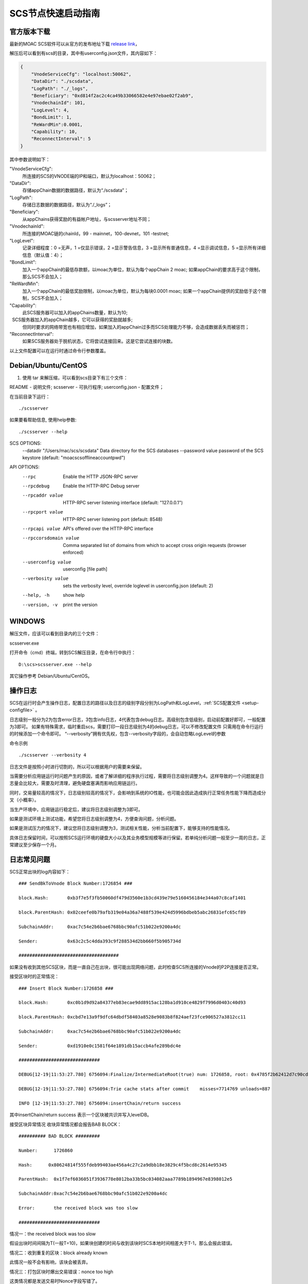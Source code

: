.. _scs-setup:

SCS节点快速启动指南
^^^^^^^^^^^^^^^^^^

官方版本下载
====================

最新的MOAC SCS软件可以从官方的发布地址下载 `release
link <https://github.com/MOACChain/moac-core/releases>`__，

.. _setup-configfile:

解压后可以看到有scs的目录，其中有userconfig.json文件，其内容如下：

.. code:: js

  {
      "VnodeServiceCfg": "localhost:50062",
      "DataDir": "./scsdata",
      "LogPath": "./_logs",
      "Beneficiary": "0xd814f2ac2c4ca49b33066582e4e97ebae02f2ab9",
      "VnodechainId": 101,
      "LogLevel": 4,
      "BondLimit": 1,
      "ReWardMin":0.0001,
      "Capability": 10,
      "ReconnectInterval": 5
  }

其中参数说明如下：

"VnodeServiceCfg":
  所连接的SCS的VNODE端的IP和端口，默认为localhost：50062；

"DataDir": 
  存储appChain数据的数据路径，默认为“./scsdata”；

"LogPath": 
  存储日志数据的数据路径，默认为“./_logs”；

"Beneficiary":
  从appChains获得奖励的有益帐户地址，与scsserver地址不同；

"VnodechainId":
  所连接的MOAC链的chainId，99 - mainnet，100-devnet，101 -testnet;

"LogLevel":
  记录详细程度：0 =无声，1 =仅显示错误，2 =显示警告信息，3 =显示所有普通信息，4 =显示调试信息，5 =显示所有详细信息（默认值：4）；

"BondLimit":
   加入一个appChain的最低存款额，以moac为单位，默认为每个appChain 2 moac; 如果appChain的要求高于这个限制，那么SCS不会加入；

"ReWardMin":
  加入一个appChain的最低奖励限制，以moac为单位，默认为每块0.0001 moac; 如果一个appChain提供的奖励低于这个限制，SCS不会加入；

"Capability":
  此SCS服务器可以加入的appChains数量，默认为10;
  SCS服务器加入的appChain越多，它可以获得的奖励就越多;
  但同时要求的网络带宽也有相应增加，如果加入的appChain过多而SCS处理能力不够，会造成数据丢失而被惩罚；

"ReconnectInterval":
  如果SCS服务器处于脱机状态，它将尝试连接回来。这是它尝试连接的块数。

以上文件配置可以在运行时通过命令行参数覆盖。

Debian/Ubuntu/CentOS
====================

1. 使用 tar 来解压缩，可以看到scs目录下有三个文件：

README          - 说明文件;
scsserver       - 可执行程序;
userconfig.json - 配置文件；

在当前目录下运行：
::
 ./scsserver

如果要看帮助信息, 使用help参数:
::

./scsserver --help

SCS OPTIONS:
  --datadir "/Users/mac/scs/scsdata"  Data directory for the SCS databases
  --password value                    password of the SCS keystore (default: "moacscsofflineaccountpwd")
  
API OPTIONS:
  --rpc                  Enable the HTTP JSON-RPC server
  --rpcdebug             Enable the HTTP-RPC Debug server
  --rpcaddr value        HTTP-RPC server listening interface (default: "127.0.0.1")
  --rpcport value        HTTP-RPC server listening port (default: 8548)
  --rpcapi value         API's offered over the HTTP-RPC interface
  --rpccorsdomain value  Comma separated list of domains from which to accept cross origin requests (browser enforced)
  --userconfig value     userconfig [file path]
  --verbosity value      sets the verbosity level, override loglevel in userconfig.json (default: 2)
  --help, -h             show help
  --version, -v          print the version


WINDOWS
==========

解压文件，应该可以看到目录内的三个文件：

scsserver.exe

打开命令（cmd）终端，转到SCS解压目录，在命令行中执行：

::

    D:\scs>scsserver.exe --help

其它操作参考 Debian/Ubuntu/CentOS。

.. _setup-logfile:

操作日志
=========

SCS在运行时会产生操作日志，配置日志的路径以及日志的级别字段分别为LogPath和LogLevel，:ref:`SCS配置文件 <setup-configfile>` 。

日志级别一般分为2为包含error日志，3包含info日志，4代表包含debug日志。高级别包含低级别，启动前配置好即可，一般配置为3即可。
如果有特殊需求，临时重启scs，需要打印一段日志级别为4的debug日志，可以不修改配置文件
只需用在命令行运行的时候添加一个命令即可。
“--verbosity”拥有优先权，包含--verbosity字段的，会自动忽略LogLevel的参数

命令示例
::

    ./scsserver --verbosity 4


日志文件是按照小时进行切割的，所以可以根据用户的需要来保留。

当需要分析应用链运行时问题产生的原因，或者了解详细的程序执行过程，需要将日志级别调整为4。这样导致的一个问题就是日志量会比较大，需要及时清理，避免硬盘塞满而影响应用链运行。

同时，交易量较高的情况下，日志级别较高的情况下，会影响到系统的IO性能，也可能会因此造成执行正常任务性能下降而造成分叉（小概率）。

当生产环境中，应用链运行稳定后，建议将日志级别调整为3即可。

如果是测试环境上测试功能，希望您将日志级别调整为4，方便查询问题，分析问题。

如果是测试压力的情况下，建议您将日志级别调整为3，测试相关性能，分析当前配置下，能够支持的性能情况。

具体日志保留时间，可以按照SCS运行环境的硬盘大小以及其业务模型规模等进行保留。若单纯分析问题一般至少一周的日志，正常建议至少保存一个月。

日志常见问题
===========

SCS正常出块的log内容如下：
::

  ### SendBkToVnode Block Number:1726854 ###

  block.Hash:       0xb3f7e5f3fb50060df479d3560e1b3cd439e79e5160456184e344a07c8caf1401

  block.ParentHash: 0x02ceefe0b79afb319e04a36a7488f539e424d5996bdbeb5abc26831efc65cf89

  SubchainAddr:     0xac7c54e2b6bae6768bbc90afc51b022e9200a4dc

  Sender:           0x63c2c5c4dda393c9f288534d2bb660f5b905734d

  #####################################


如果没有收到其他SCS区块，而是一直自己在出块，很可能出现网络问题，此时检查SCS所连接的Vnode的P2P连接是否正常。


接受区块时的正常情况：
::

  ### Insert Block Number:1726858 ###

  block.Hash:       0xc0b1d9d92a84377eb83ecae9dd8915ac128ba1d910ce4829f7996d0403c40d93

  block.ParentHash: 0xcbd7e13a9f9dfc64dbdf58403a8528e9083b8f824aef23fce906527a3812cc11

  SubchainAddr:     0xac7c54e2b6bae6768bbc90afc51b022e9200a4dc

  Sender:           0xd1910e0c1581f64e1891db15accb4afe289bdc4e

  ##############################

  DEBUG[12-19|11:53:27.780] 6756094:Finalize/IntermediateRoot(true) num: 1726858, root: 0x4785f2b62412d7c90cd99c93ff266e866f8773cd14a0c6ef5e71afce8def46c7 

  DEBUG[12-19|11:53:27.780] 6756094:Trie cache stats after commit    misses=7714769 unloads=887

  INFO [12-19|11:53:27.780] 6756094:insertChain/return success 



其中insertChain/return success 表示一个区块被共识并写入levelDB。


接受区块异常情况
收块异常情况都会报告BAB BLOCK：
::

  ########## BAD BLOCK #########

  Number:      1726860

  Hash:      0x80624814f555fdeb99403ae456a4c27c2a9dbb18e3829c4f5bcd8c2614e95345

  ParentHash:  0x1f7ef6036051f3936778e8012ba33b5bc034082aaa7789b1894967e8398012e5

  SubchainAddr:0xac7c54e2b6bae6768bbc90afc51b022e9200a4dc

  Error:       the received block was too slow

  ##############################



情况一：the received block was too slow

假设出块时间间隔为T(一般T=10)，如果块创建的时间与收到该块时SCS本地时间相差大于T-1，那么会报此错误。

情况二：收到重复的区块：block already known

此情况一般不会有影响，该块会被丢弃。

情况三：打包区块时爆出交易错误：nonce too high

这类情况都是发送交易时Nonce字段写错了。

情况四：unknown ancestor

该区块的父ParentHash在Merkle Tree中不存在

情况五：block in the future

收到大于本地区块号+1的区块，报此错误

情况六：invalid block number

收到小于本地区块号的区块，报此错误

请求区块数据相关过程的log

当连续多次报“block in the future”错误，并收集到大于等于8个高区块，次数启动请求区块模式，此SCS向部署在主网的VnodeProtocolBase合约随机获取一个vnode的IP和Port，

如果获取成功会打印log：
::

    getRandomProxyServer/getProperProxy proxy:56.151.161.171:50062

返回的IP和Port是用户注册进去的。

SCS上传区块成功、失败、性能值，上传成功的log:
::

  Succeedfully uploaded the blocks Start:32, End:33, sender:..., proxy:56.151.161.171:50062, performance:5

上传失败的log：Failed to upload the blocks to proxy: 56.151.161.171:50062, performance:4

SCS下载区块成功、失败、性能值

下载成功的log:
::

  SubChain:0xac7c54e2b6bae6768bbc90afc51b022e9200a4dc download block 32 from 56.151.161.171:50062

下载失败的log：
::

  Failed to download the block:32, performance:4,

性能值performance
performance最大为5，上传区块失败一次减1，下载失败减1，减到0则不提供服务，但定期复活一次。
